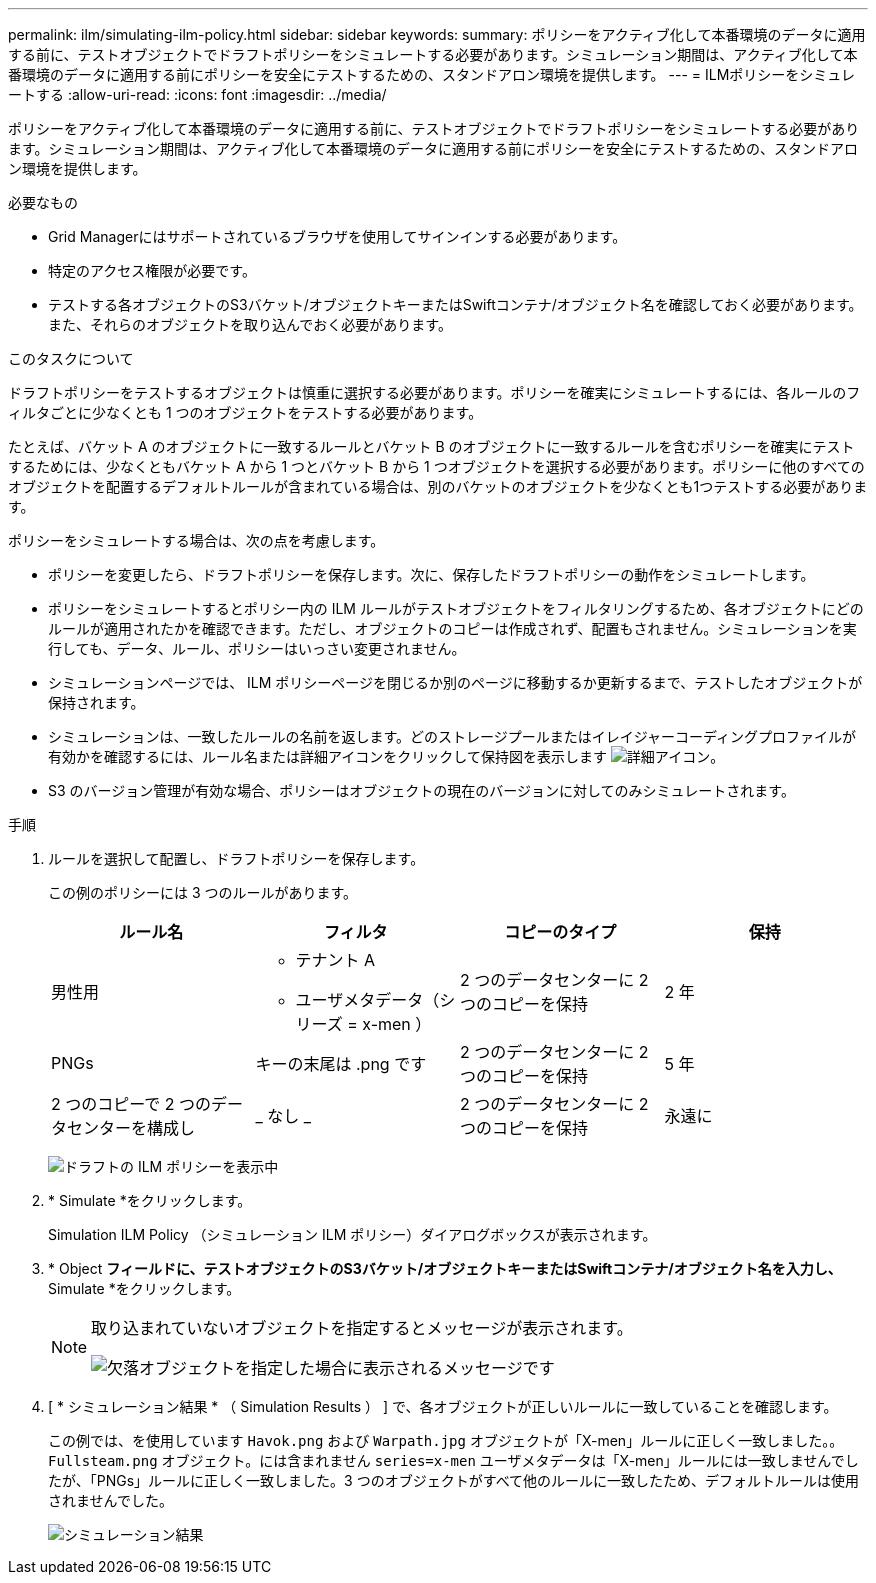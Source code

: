 ---
permalink: ilm/simulating-ilm-policy.html 
sidebar: sidebar 
keywords:  
summary: ポリシーをアクティブ化して本番環境のデータに適用する前に、テストオブジェクトでドラフトポリシーをシミュレートする必要があります。シミュレーション期間は、アクティブ化して本番環境のデータに適用する前にポリシーを安全にテストするための、スタンドアロン環境を提供します。 
---
= ILMポリシーをシミュレートする
:allow-uri-read: 
:icons: font
:imagesdir: ../media/


[role="lead"]
ポリシーをアクティブ化して本番環境のデータに適用する前に、テストオブジェクトでドラフトポリシーをシミュレートする必要があります。シミュレーション期間は、アクティブ化して本番環境のデータに適用する前にポリシーを安全にテストするための、スタンドアロン環境を提供します。

.必要なもの
* Grid Managerにはサポートされているブラウザを使用してサインインする必要があります。
* 特定のアクセス権限が必要です。
* テストする各オブジェクトのS3バケット/オブジェクトキーまたはSwiftコンテナ/オブジェクト名を確認しておく必要があります。また、それらのオブジェクトを取り込んでおく必要があります。


.このタスクについて
ドラフトポリシーをテストするオブジェクトは慎重に選択する必要があります。ポリシーを確実にシミュレートするには、各ルールのフィルタごとに少なくとも 1 つのオブジェクトをテストする必要があります。

たとえば、バケット A のオブジェクトに一致するルールとバケット B のオブジェクトに一致するルールを含むポリシーを確実にテストするためには、少なくともバケット A から 1 つとバケット B から 1 つオブジェクトを選択する必要があります。ポリシーに他のすべてのオブジェクトを配置するデフォルトルールが含まれている場合は、別のバケットのオブジェクトを少なくとも1つテストする必要があります。

ポリシーをシミュレートする場合は、次の点を考慮します。

* ポリシーを変更したら、ドラフトポリシーを保存します。次に、保存したドラフトポリシーの動作をシミュレートします。
* ポリシーをシミュレートするとポリシー内の ILM ルールがテストオブジェクトをフィルタリングするため、各オブジェクトにどのルールが適用されたかを確認できます。ただし、オブジェクトのコピーは作成されず、配置もされません。シミュレーションを実行しても、データ、ルール、ポリシーはいっさい変更されません。
* シミュレーションページでは、 ILM ポリシーページを閉じるか別のページに移動するか更新するまで、テストしたオブジェクトが保持されます。
* シミュレーションは、一致したルールの名前を返します。どのストレージプールまたはイレイジャーコーディングプロファイルが有効かを確認するには、ルール名または詳細アイコンをクリックして保持図を表示します image:../media/icon_nms_more_details.gif["詳細アイコン"]。
* S3 のバージョン管理が有効な場合、ポリシーはオブジェクトの現在のバージョンに対してのみシミュレートされます。


.手順
. ルールを選択して配置し、ドラフトポリシーを保存します。
+
この例のポリシーには 3 つのルールがあります。

+
[cols="1a,1a,1a,1a"]
|===
| ルール名 | フィルタ | コピーのタイプ | 保持 


 a| 
男性用
 a| 
** テナント A
** ユーザメタデータ（シリーズ = x-men ）

 a| 
2 つのデータセンターに 2 つのコピーを保持
 a| 
2 年



 a| 
PNGs
 a| 
キーの末尾は .png です
 a| 
2 つのデータセンターに 2 つのコピーを保持
 a| 
5 年



 a| 
2 つのコピーで 2 つのデータセンターを構成し
 a| 
_ なし _
 a| 
2 つのデータセンターに 2 つのコピーを保持
 a| 
永遠に

|===
+
image:../media/ilm_policies_viewing_proposed.png["ドラフトの ILM ポリシーを表示中"]

. * Simulate *をクリックします。
+
Simulation ILM Policy （シミュレーション ILM ポリシー）ダイアログボックスが表示されます。

. * Object *フィールドに、テストオブジェクトのS3バケット/オブジェクトキーまたはSwiftコンテナ/オブジェクト名を入力し、* Simulate *をクリックします。
+
[NOTE]
====
取り込まれていないオブジェクトを指定するとメッセージが表示されます。

image::../media/object_not_available_for_simulation.gif[欠落オブジェクトを指定した場合に表示されるメッセージです]

====
. [ * シミュレーション結果 * （ Simulation Results ） ] で、各オブジェクトが正しいルールに一致していることを確認します。
+
この例では、を使用しています `Havok.png` および `Warpath.jpg` オブジェクトが「X-men」ルールに正しく一致しました。。 `Fullsteam.png` オブジェクト。には含まれません `series=x-men` ユーザメタデータは「X-men」ルールには一致しませんでしたが、「PNGs」ルールに正しく一致しました。3 つのオブジェクトがすべて他のルールに一致したため、デフォルトルールは使用されませんでした。

+
image::../media/ilm_policy_simulation_results.gif[シミュレーション結果]


